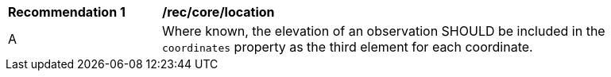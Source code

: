 [[rec_core_location]]

[width="90%",cols="2,6a"]
|===
^|*Recommendation {counter:rec-id}* |*/rec/core/location*
^|A |Where known, the elevation of an observation SHOULD be included in the ``coordinates`` property as
the third element for each coordinate.
|===

